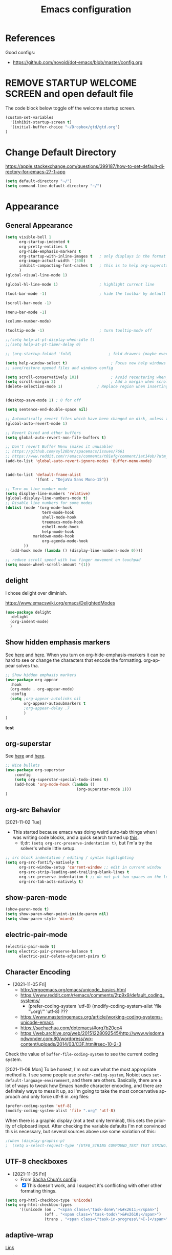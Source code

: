 #+TITLE: Emacs configuration
#+DESCRIPTION: An org-babel based emacs configuration
#+LANGUAGE: en
#+PROPERTY: results silent


* References
Good configs:
- https://github.com/novoid/dot-emacs/blob/master/config.org
* REMOVE STARTUP WELCOME SCREEN and open default file
The code block below toggle off the welcome startup screen.

#+BEGIN_SRC emacs-lisp
(custom-set-variables
  '(inhibit-startup-screen t)
  '(initial-buffer-choice "~/Dropbox/gtd/gtd.org")
)
#+END_SRC
* Change Default Directory
https://apple.stackexchange.com/questions/399187/how-to-set-default-directory-for-emacs-27-1-app
#+BEGIN_SRC emacs-lisp
(setq default-directory "~/")
(setq command-line-default-directory "~/")
#+END_SRC

* Appearance
** General Appearance
#+BEGIN_SRC emacs-lisp
(setq visible-bell 1
      org-startup-indented t
      org-pretty-entities t
      org-hide-emphasis-markers t
      org-startup-with-inline-images t   ; only displays in the format [[file:path-to-file]], nothing else.
      org-image-actual-width '(300)
      inhibit-compacting-font-caches t   ; this is to help org-superstar run quickly with large files
      )
(global-visual-line-mode 1)

(global-hl-line-mode 1)                  ; highlight current line

(tool-bar-mode -1)                       ; hide the toolbar by default (the one with the silly icons)

(scroll-bar-mode -1)

(menu-bar-mode -1)

(column-number-mode)

(tooltip-mode -1)                        ; turn tooltip-mode off

;;(setq help-at-pt-display-when-idle t)
;;(setq help-at-pt-timer-delay 0)

;; (org-startup-folded 'fold)                ; fold drawers (maybe everything?) on org-mode startup

(setq help-window-select t)                   ; Focus new help windows when opened)
;; save/restore opened files and windows config

(setq scroll-conservatively 101)              ; Avoid recentering when scrolling far
(setq scroll-margin 2)                        ; Add a margin when scrolling vertically
(delete-selection-mode 1)               ; Replace region when inserting text


(desktop-save-mode 1) ; 0 for off

(setq sentence-end-double-space nil)

;; Automatically revert files which have been changed on disk, unless the buffer contains unsaved changes
(global-auto-revert-mode 1)

;; Revert Dired and other buffers
(setq global-auto-revert-non-file-buffers t)

;; Don't revert Buffer Menu (makes it unusable)
;; https://github.com/syl20bnr/spacemacs/issues/7661
;; https://www.reddit.com/r/emacs/comments/t01efg/comment/iat14ob/?utm_source=share&utm_medium=web2x&context=3
(add-to-list 'global-auto-revert-ignore-modes 'Buffer-menu-mode)


(add-to-list 'default-frame-alist
             '(font . "DejaVu Sans Mono-15"))

;; Turn on line number mode
(setq display-line-numbers 'relative)
(global-display-line-numbers-mode t)
;; Disable line numbers for some modes
(dolist (mode '(org-mode-hook
                term-mode-hook
                shell-mode-hook
                treemacs-mode-hook
                eshell-mode-hook
                help-mode-hook
		    markdown-mode-hook
                org-agenda-mode-hook
		))
  (add-hook mode (lambda () (display-line-numbers-mode 0))))

;; reduce scroll speed with two finger movement on touchpad
(setq mouse-wheel-scroll-amount '(1))
#+END_SRC


** delight
I chose delight over diminish.

https://www.emacswiki.org/emacs/DelightedModes

#+begin_src emacs-lisp
(use-package delight
  :delight
  (org-indent-mode)
  )
#+end_src
** Show hidden emphasis markers
See [[https://lucidmanager.org/productivity/ricing-org-mode/][here]] and [[https://github.com/awth13/org-appear][here]].
When you turn on org-hide-emphasis-markers it can be hard to see or change the characters that encode the formatting. org-appear solves tha.
#+BEGIN_SRC emacs-lisp
  ;; Show hidden emphasis markers
  (use-package org-appear
    :hook
    (org-mode . org-appear-mode)
    :config
    (setq ;org-appear-autolinks nil
          org-appear-autosubmarkers t
          ;org-appear-delay .7
          )
  )
#+END_SRC
*test*
** org-superstar
See [[https://lucidmanager.org/productivity/ricing-org-mode/][here]] and [[https://github.com/integral-dw/org-superstar-mode][here]].
#+BEGIN_SRC emacs-lisp
  ;; Nice bullets
  (use-package org-superstar
      :config
      (setq org-superstar-special-todo-items t)
      (add-hook 'org-mode-hook (lambda ()
                                 (org-superstar-mode 1)))
  )
#+END_SRC
** org-src Behavior
[2021-11-02 Tue]
- This started because emacs was doing weird auto-tab things when I was writing code blocks, and a quick search turned up [[https://github.com/syl20bnr/spacemacs/issues/13255#issuecomment-592998372][this]].
  - tl;dr: =(setq org-src-preserve-indentation t)=, but I'm'a try the solver's whole little setup.
#+begin_src emacs-lisp
  ;; src block indentation / editing / syntax highlighting
  (setq org-src-fontify-natively t
        org-src-window-setup 'current-window ;; edit in current window
        org-src-strip-leading-and-trailing-blank-lines t
        org-src-preserve-indentation t ;; do not put two spaces on the left
        org-src-tab-acts-natively t)
#+end_src
** show-paren-mode
#+begin_src emacs-lisp
(show-paren-mode t)
(setq show-paren-when-point-inside-paren nil)
(setq show-paren-style 'mixed)
#+end_src
** electric-pair-mode
#+begin_src emacs-lisp
(electric-pair-mode t)
(setq electric-pair-preserve-balance t
      electric-pair-delete-adjacent-pairs t)
#+end_src
** Character Encoding
- [2021-11-05 Fri]
  - http://ergoemacs.org/emacs/unicode_basics.html
  - https://www.reddit.com/r/emacs/comments/2tp9x9/default_coding_systems/
    - (prefer-coding-system 'utf-8) (modify-coding-system-alist 'file "\.org\'" 'utf-8) ???
  - https://www.masteringemacs.org/article/working-coding-systems-unicode-emacs
  - https://sachachua.com/dotemacs/#org7b20ec4
  - https://web.archive.org/web/20151228092545/http://www.wisdomandwonder.com:80/wordpress/wp-content/uploads/2014/03/C3F.html#sec-10-2-3

Check the value of =buffer-file-coding-system= to see the current coding system.

[2021-11-08 Mon] To be honest, I'm not sure what the most appropriate method is. I see some people use =prefer-coding-system=, Nobiot uses =set-default-language-environment=, and there are others. Basically, there are a lot of ways to tweak how Emacs handle character encoding, and there are definitely ways to mess it up, so I'm going to take the most concervative approach and only force utf-8 in .org files:
#+begin_src emacs-lisp
(prefer-coding-system 'utf-8)
(modify-coding-system-alist 'file ".org" 'utf-8)
#+end_src


When there is a graphic display (not a text only terminal), this sets the priority of clipboard input. After checking the variable defaults I'm not convinced this is necessary, but several sources above use some variation of this:
#+begin_src emacs-lisp
;(when (display-graphic-p)
;  (setq x-select-request-type '(UTF8_STRING COMPOUND_TEXT TEXT STRING)))
#+end_src
** UTF-8 checkboxes
- [2021-11-05 Fri]
  - From [[https://sachachua.com/dotemacs/#orgabdc8bc][Sacha Chua's config]].
  - [X] This doesn't work, and I suspect it's conflicting with other other formating things.

#+begin_src emacs-lisp
(setq org-html-checkbox-type 'unicode)
(setq org-html-checkbox-types
      '((unicode (on . "<span class=\"task-done\">&#x2611;</span>")
                 (off . "<span class=\"task-todo\">&#x2610;</span>")
                 (trans . "<span class=\"task-in-progress\">[-]</span>"))))
#+end_src
** adaptive-wrap
[[https://elpa.gnu.org/packages/adaptive-wrap.html][Link]]
#+begin_quote
"This package provides the `adaptive-wrap-prefix-mode' minor mode which sets
the wrap-prefix property on the fly so that single-long-line paragraphs get
word-wrapped in a way similar to what you'd get with M-q using
adaptive-fill-mode, but without actually changing the buffer's text."
#+end_quote

[[https://github.com/emacs-straight/adaptive-wrap/blob/master/adaptive-wrap.el][Source Code]]

It solves my issue of wanting the first line of my paragraphs indented well enough.

See [[https://emacs.stackexchange.com/a/14590][here]] and [[https://stackoverflow.com/a/13561223][here]] for examples of calling it in config, but no examples with use-package yet.

** Windows split behavior
[[https://emacs.stackexchange.com/a/33756][Source]], thought most of the more complicated bits aren't going to be invoked much. In fact, you can get rid of them and just the changed split thresholds will get the performance that I want (split to the left or right, instead of always creating these lower splits).
#+BEGIN_SRC emacs-lisp
(setq split-height-threshold 80
      split-width-threshold 80)

(defun my-split-window-sensibly (&optional window)
    "replacement `split-window-sensibly' function which prefers vertical splits"
    (interactive)
    (let ((window (or window (selected-window))))
        (or (and (window-splittable-p window t)
                 (with-selected-window window
                     (split-window-right)))
            (and (window-splittable-p window)
                 (with-selected-window window
                     (split-window-below))))))

(setq split-window-preferred-function 'my-split-window-sensibly)
#+END_SRC


** Themes:
*** gruvbox-theme
Use the [[https://github.com/Greduan/emacs-theme-gruvbox][gruvbox theme]].

This has been superceded by [[*doom-themes][doom-themes]].
#+begin_src emacs-lisp
(use-package gruvbox-theme
  :config
  (load-theme 'gruvbox-dark-medium t)
  )
#+end_src
** which-key
From [[https://www.youtube.com/watch?v=mBPQI71XaXU][here]].
And mostly [[https://dev.to/deciduously/how-i-emacs-and-so-can-you-packages-m9p][here]].
Documentation [[https://github.com/justbur/emacs-which-key#initial-setup][here]]
#+begin_src emacs-lisp
(use-package which-key
  :init
  (which-key-mode)
  :config
  (which-key-setup-side-window-bottom)
  (setq which-key-sort-order 'which-key-key-order)
  ;; Allow C-h to trigger which-key before it is done automatically
  (setq which-key-show-early-on-C-h t)
  ;; make sure which-key doesn't show normally but refreshes quickly after it is
  ;; triggered.
  (setq which-key-idle-delay 10)
  (setq which-key-idle-secondary-delay 0.05)
  :bind (("C-h m" . which-key-show-top-level))
  :delight which-key-mode)

#+end_src
** minimap
For some reasons, this does not work in an org document.
Which is very sad, but I'm keeping it here anyway.
#+begin_src emacs-lisp
(use-package minimap)
#+end_src
** eglot
eglot is a language service provider. It gives information on things like syntax.
#+begin_src emacs-lisp

#+end_src
* Remapping
#+begin_src emacs-lisp
(global-set-key (kbd "C-v") 'yank)
(global-set-key (kbd "M-v") 'kill-ring-save)
(global-set-key (kbd "C-z") 'undo-tree-undo)
;; (global-set-key (kbd "C-S-v") 'scroll-up-command)
(global-set-key (kbd "C-;") 'eval-expression)
(global-set-key (kbd "C-h n") nil)
(global-set-key (kbd "C-h C-n") nil)
;(global-set-key (kbd "C-x 4-s") 'window-swap-states) ; not working

#+end_src
* Completion Tools
See [[https://www.youtube.com/watch?v=Vx0bSKF4y78&t=6s][this video]].
And [[https://lucidmanager.org/productivity/emacs-completion-system/][this page]].
** helm-org-rifle
#+BEGIN_SRC emacs-lisp
(use-package helm-org-rifle)
#+END_SRC

** helm
#+BEGIN_SRC emacs-lisp
(use-package helm
  :delight helm-mode
  :config
  (require 'helm-config)

  :init
  (helm-mode 1)
  :bind
  (("M-x"     . helm-M-x) ;; Evaluate functions
   ("C-x C-f" . helm-find-files) ;; Open or create files
   ("C-x b"   . helm-mini) ;; Select buffers
   ("C-x C-r" . helm-recentf) ;; Select recently saved files
   ("C-c i"   . helm-imenu) ;; Select document heading
   ("M-y"     . helm-show-kill-ring) ;; Show the kill ring
   )
  )
#+END_SRC

** corfu
Pulled directly from [[https://github.com/Gavinok/emacs.d/blob/main/init.el][here]].
Explained [[https://www.youtube.com/watch?v=Vx0bSKF4y78&t=568s][here]].

This really only works with code, and I don't really edit code in emacs yet, so I've commented it out for now until I return to it.

#+begin_src emacs-lisp
;(use-package corfu
;  ;; Optional customizations
;  :custom
;  (corfu-cycle t)                 ; Allows cycling through candidates
;  (corfu-auto t)                  ; Enable auto completion
;  (corfu-auto-prefix 2)
;  (corfu-auto-delay 0.0)
;  (corfu-echo-documentation 0.25) ; Enable documentation for completions
;  (corfu-preview-current 'insert) ; Do not preview current candidate
;  (corfu-preselect-first nil)
;  (corfu-on-exact-match nil)      ; Don't auto expand tempel snippets
;
;  ;; Optionally use TAB for cycling, default is 'corfu-complete'.
;  :bind (:map corfu-map
;              ("M-SPC" . corfu-insert-separator)
;              ("TAB"     . corfu-next)
;              ([tab]     . corfu-next)
;              ("S-TAB"   . corfu-previous)
;              ([backtab] . corfu-previous)
;              ("S-<return>" . corfu-insert)
;              ("RET"     . nil) ;; leave my enter alone!
;              )
;
;  :init
;  (global-corfu-mode)
;  (corfu-history-mode)
;  :config
;  (setq tab-always-indent 'complete)
;  (add-hook 'eshell-mode-hook
;            (lambda () (setq-local corfu-quit-at-boundary t
;                              corfu-quit-no-match t
;                              corfu-auto nil)
;              (corfu-mode))))

#+end_src

* Spelling
** aspell
https://www.reddit.com/r/emacs/comments/nill3z/what_is_the_correct_way_to_spellchecking_on/
https://www.reddit.com/r/emacs/comments/nj43hr/what_is_the_correct_way_to_spellchecking_on/

https://emacs.stackexchange.com/questions/41892/aspell-with-emacs-26-1-on-ms-windows

https://github.com/d12frosted/flyspell-correct#flyspell-correct-helm-interface

#+begin_src emacs-lisp
(cond
 ((string-equal system-type "windows-nt")
  (progn
    (setq ispell-program-name "aspell")
    (setq ispell-extra-args '("--sug-mode=ultra" "--lang=en_US" "--run-together" "--run-together-limit=16")))))


;; (setq ispell-program-name "aspell")

(use-package flyspell-correct
  :ensure t
  :after flyspell
  :bind (:map flyspell-mode-map
	      ("C-$" . flyspell-correct-wrapper)
	      ("M-$" . flyspell-correct-at-point)
	      )
  )

(use-package flyspell-correct-helm
  :ensure t
  :after flyspell-correct) 

#+end_src

* multiple-cursors

[[https://www.reddit.com/r/emacs/comments/iu0euj/comment/g5i3lcr/?utm_source=share&utm_medium=web2x&context=3][Source]].

#+begin_src emacs-lisp
(use-package multiple-cursors
  :ensure   t
  :bind (("H-SPC" . set-rectangular-region-anchor)
         ("C-M-SPC" . set-rectangular-region-anchor)
         ("C->" . mc/mark-next-like-this)
         ("C-<" . mc/mark-previous-like-this)
         ("C-c C->" . mc/mark-all-like-this)
         ("C-c C-SPC" . mc/edit-lines)
         ))
#+end_src

* org derivatives
** Design
- [[https://www.reddit.com/r/orgmode/comments/i16xti/question_any_problems_assigning_orgroamdirectory/][This]] has some good notes about how org-mode and org-roam directories should relate.
  - You don't want org-agenda looking at your org-roam dir. It's not optimized to parse lots of small files.
  - I believe that your cannot run roam backlinks to files outside of roam's designated dir.
  - Many people have a dir for each, side by side, so roam backlinks will not work with org-roam files.
  - However, in theory you can assign both to the same dir, then tweak all your org-roam-capture-templates to create files in a org-roam subdir. In theory, this gets you the best of both worlds (assuming you tell org-agenda not to search the roam subdir).
  - People often create a subdir within their org-roam dir to contain their dailies.

- [[https://www.orgroam.com/manual.html#How-do-I-have-more-than-one-Org_002droam-directory_003f][This]] explains how to set the value of org-roam-directory to be different in different directories.

*** File Structure:
#+begin_example

org
|    roam-note1.org
|    roam-note2.org
|
|
|----gtd
|    |    gtd.org
|    |    |    * Projects
|    |    |    * Work
|    |    |    * All the little things
|    |    inbox.org for captures
|    |    
|    |----gtd-archive (backup, auto-save, and archive for gtd material)
|----templates
|----notes-archive (backup, auto-save, and archive for roam notes)
|----dailies  
|    |    date.org
|    |    date.org
|----images

#+end_example

[2023-02-05 Sun] But I'm thinking of changing to something more like:

#+begin_example

org
|    roam-note1.org
|    roam-note2.org
|
|
|----gtd
|    |----gtd1.org for personal projects
|    |----gtdcf.org for work
|    |----gtd2.org for all the little things
|    |----inbox.org for captures
|    |----gtd-archive (backup, auto-save, and archive for gtd material)
|----templates
|----notes-archive (backup, auto-save, and archive for roam notes)
|----dailies  
|    |    date.org
|    |    date.org
|----images

#+end_example
*** Work Flow:
- Text enters the system through either captures (witch get appended to a heading in inbox.org) or through a daily note, which serves as more of a daily workspace for ideas that need forming, especially for thoughts that I am discovering and so don't have any sort of title. Text from a daily note might get moved into a capture once it has a little more clarity.
  - Daily notes serve as both workspaces for ideas that need forming and as a narrative or documentation of my day as I write to myself to find out what I am thinking.
    - Text that reaches some form should get refiled, either into the inbox or gtd or some permanent note. In the case of the latter, include a link.
- Tasks and projects (groups of tasks) go to gtd.org
- 

Gah, I'm thinking in too much detail already.
Think about how you think, and how my brain likes to flow through these things over time.

I start with one of 7 things:
1. An addition to an existing work.
2. A task; something I need to do, or a bunch of somethings (a project)
3. An idea, or an inspiration. It may take a while to figure out where it should go, or even what to call it.
4. A question; a line of inquiry. This too might change and narrow or split in its pursuit.
5. Notes on a meeting, the events of the day, and/or an important piece of information that I need to retain and access in the future.
6. An 'original' or synthesized thought; a conclusion, rooted in sources but standing on its own.
7. Notes on a 'text', or extracts, with bibliographic reference to that text.

It begins as either a dashed off thing, to be removed from my thoughts as soon as possible in order to not interrupt a focus, or as a shaped an growing thing that slowly takes form as I work it in my daily note.

Once it is sufficiently fleshed out and contextualized to stand on its own (that I may find it again, having fully forgotten it, I should not wonder the when, what, or why of it and be vexxed) it should be moved to the appropriate place.
What I don't know (and do not /yet/ need to know) is the nature of these places. Should they be files? Headings? Directories? Tags?
For instance, should most all of my tasks, my agenda, reside in my gtd.org as it has? Or should projects get their own roam nodes? That could be sensible if I wish to combine my line of inquiry and synthesis on the subject with its labors. But do I? I suspect not.
Regardless, I don't need to certify that yet. I am still creating a higher level map of my flows.

So, once a thing is formed, it could be of two types:
1. A scrap, that stands alone, but essentially lifeless. A passing task, or a snippet of an idea that does not immediately catch my interest, or what have you. Fuel, or bricks, depending on your metaphor.
2. A question, or a vision to be manifested, or a creative urge. A line of inquiry, or a project. The spark or the ember that brings the rest together.

Then the question is whether this thing will live within my field of vision or get tucked away somewhere, to be reviewed in due time.
In the first case, excellent. Such a thing will be =active= in some way.
In the latter, I must have some way of recycling it, of allowing it to sift to the top periodically and be reviewed. However I mark or segregate them, the important bit is the periodicity of it. Should I consider it again in a week? a month? Next quarter or next year?
These are the =reviews=: weekly, monthly, quarterly, yearly.

How do notes and tasks relate and play together?
A whole beast will be both a project and a line of inquiry. They will be largely parallel, with links to specific todo items sprinkled in the body of inquiry.

A line of inquiry (LOI) is the burbling ball of thoughts and questions and links and bits of resources. It is both the working space for the act of inquiry and also the index with links to notes on text, fully formed ideas or principles, etc. As my inquiry generates reference material and complete thoughts, they will get spun off and linked to.
- Roam links (I think) can exist at a specific point in the text, but point to a whole text.
- As such, an LOI will have many links out but almost not links in.
- If you find you want to link to a specific bit of the LOI, that's probably a sign that that chunk should be spun out into its own node.



** org-mode

#+BEGIN_SRC emacs-lisp
(use-package org
  :ensure nil
  :bind (("C-c l" . org-store-link)
         ("C-S-v" . scroll-other-window)
         ("M-V" . scroll-other-window-down)
	     ("C-c ." . org-time-stamp)
	     ("C-S-l" . org-toggle-link-display)
        )
)
#+END_SRC
*** org-todo-keywords
My keyword system begins with TODO, then can progress in either:
- =REVIEW=: the task needs clarification, to be broken up, or possibly to be cancelled
- =NEXT=: the task is on deck
- =OPEN=: tasks which repeat regularly -- I use these to accumulate time
- =EVENT=: scheduled events
- =STARTED=: the task has been begun but is not finished
- =WAITING=: the task is waiting for something (requires a note)
- =HOLD=: the task is not active but is not waiting for a specific trigger (requires a note)
- =CANCELED= / =DONE=

(There is also a separate keyword sequence for projects)



#+BEGIN_SRC emacs-lisp
(setq org-todo-keywords
 '((sequence
    "TODO(t)"
    "NEXT(n)"
    "STARTED(s!)"
    "WAITING(w@/!)"
    "REVIEW(r)"
    "HOLD(h@/!)"
    "|"
    "CANCELED(x!)"
    "DONE(d!)")
   (sequence
    "OPEN(o)"
    "EVENT(e)"
    "|"
    "COMPLETE(c)")
   (sequence
    "PROJECT - OPEN(p!)"
    "PROJECT - ON-HOLD(@/!)"
    "|"
    "FINISHED(f!)")))
(setq org-todo-keyword-faces
  '(("TODO". "purple")
    ("NEXT" . "magenta")
    ("STARTED" . "pink")
    ("WAITING" . "blue")
    ("REVIEW" . "orange")
    ("HOLD" . "cyan")
    ("CANCELED" . "green")
    ("DONE" . "green")
    ("OPEN" . (:foreground "white" :background "purple"))
    ("EVENT" . (:foreground "white" :background "blue"))
    ("COMPLETE" . (:foreground "white" :background "dark green"))
    ("PROJECT - OPEN" . (:foreground "red" :weight bold))
    ("PROJECT - ON-HOLD" . (:foreground "cyan" :weight bold))
    ("FINISHED" . (:foreground "green" :weight bold))))
#+END_SRC
*** org-log-into-drawers
See [[https://stackoverflow.com/questions/63797643/hide-org-todo-state-changes-in-drawer-or-properties][here]].

Setting this variable to true moves the logs generated by state changes into a drawer and out of site.
#+begin_src emacs-lisp
(setq org-log-into-drawer t)
#+end_src
*** org-todo-state-tags-triggers
http://doc.norang.ca/org-mode.html#ToDoStateTriggers
http://doc.endlessparentheses.com/Var/org-todo-state-tags-triggers.html

Different keywords will add or remove corresponding tags.
- Moving a task to =TODO=:
  - Removes =review=, =next=, =started=, and =waiting= tags
- Moving a task to =REVIEW=:
  - Adds the =review= tag
  - Removes =next= and =waiting= tags
  - May retain the =started= tag
- Moving a task to =NEXT=:
  - Adds the =next= tag
  - Removes =review=, and =waiting= tags
  - May retain the =started= tag
- Moving a task to =STARTED=:
  - Adds the =started= tag
  - Removes the =review=, =next=, and =waiting= tags
  - NB: a task, once started, should retain its =started= tag until it is moved to a done state
  - NB: a started task can wait, but a waiting task, once started, is no longer waiting
- Moving a task to =WAITING=:
  - Adds the =waiting= tag
  - Removes the =next= tag
  - May retain the =review= or =started= tags
- Moving a task to =OPEN= or =EVENT= or =CLOSED=:
  - Removes all other tags
  - Moving to =OPEN= adds the =open= tag
  - Moving to =EVENT= adds the =event= tag
- Moving a task to =CANCELED= adds the =canceled= tag
- Moving a task to =DONE= removes the =canceled= tag
- Moving a task to a todo state removes the =canceled= tag
- Moving a task to a done state (=CANCELED= or =DONE=) removes all todo tags

Also, assigning any project states assigns the =project= tag, which retains even if it is moved to =FINISHED= or =CANCELED=, and assigning any other keyword (or no keyword) removes the =project= tag.

Finally, the =next=, =started=, and =project= tags are excluded from inheritance. Consequently, the =review=, =waiting=, =hold=, and =canceled= tags are inherited.
#+begin_src emacs-lisp
(setq org-todo-state-tags-triggers
;; Triggers for state changes
      (quote (
              ;; Move to TODO removes the review, next, started, waiting, hold, open, event, and project tags
              ("TODO" ("REVIEW") ("NEXT") ("STARTED") ("WAITING") ("HOLD") ("OPEN") ("EVENT") ("PROJECT"))

              ;; Move to REVIEW adds review tag
              ;; Move to REVIEW removes next, waiting, hold, open, event, and project tags
              ("REVIEW" ("REVIEW" . t) ("NEXT") ("WAITING") ("HOLD") ("OPEN") ("EVENT") ("PROJECT"))

              ;; Move to NEXT adds next tag
              ;; Move to NEXT removes review, waiting, hold, open, event, and project tags
              ("NEXT" ("NEXT" . t) ("REVIEW") ("WAITING") ("HOLD") ("OPEN") ("EVENT") ("PROJECT"))

              ;; Move to STARTED adds the started tag
              ;; Move to STARTED removes review, next, waiting, hold, open, event, and project tags
              ("STARTED" ("STARTED" . t) ("REVIEW") ("NEXT") ("WAITING") ("HOLD") ("OPEN") ("EVENT") ("PROJECT"))

              ;; Move to WAITING adds the waiting tag
              ;; Move to WAITING removes the next, hold, open, event, and project tags
              ("WAITING" ("WAITING" . t) ("NEXT") ("HOLD") ("OPEN") ("EVENT") ("PROJECT"))

	            ;; Move to HOLD adds the hold tag
	            ;; Move to HOLD removes next, waiting, open, event, and project tags
              ("HOLD" ("HOLD" . t) ("NEXT") ("WAITING") ("OPEN") ("EVENT") ("PROJECT"))

              ;; Move to OPEN adds the open tag
	            ;; Move to OPEN removes the review, next, waiting, hold, event, and project tags
              ("OPEN" ("OPEN" . t) ("REVIEW") ("NEXT") ("WAITING") ("HOLD") ("EVENT") ("PROJECT"))

              ;; Move to EVENT add the event tag
	            ;; Move to EVENT removes the review, next, waiting, hold, open, and project tags
	            ("EVENT" ("EVENT" . t) ("REVIEW") ("NEXT") ("WAITING") ("HOLD") ("OPEN") ("PROJECT"))
	      
              ;; Move to canceled adds the canceled tag
	            ;; Move to canceled removes the project tag
              ("CANCELED" ("CANCELED" . t) ("PROJECT"))

	            ;; Move to done removes the canceled and project tags
	            ("DONE" ("CANCELED") ("PROJECT"))
              
              ;; Move to any todo state removes the canceled tag
              (todo ("CANCELED"))
              ;; Move to any done state removes review, next, started, waiting, open, and event tags
              (done ("REVIEW") ("NEXT") ("STARTED") ("WAITING") ("OPEN") ("EVENT"))

              ;; Assigning "PROJECT - OPEN" or "FINISHED" states adds the project tag and removes review, next, started, waiting, hold, open, and event tags
              ;; Assigning the "PROJECT - ON-HOLD" state adds the project and hold tags and removes review, next, started, waiting, hold, open, and event tags
              ("PROJECT - OPEN" ("PROJECT" . t) ("REVIEW") ("NEXT") ("STARTED") ("WAITING") ("HOLD") ("OPEN") ("EVENT"))
              ("PROJECT - ON-HOLD" ("PROJECT" . t) ("HOLD" . t) ("REVIEW") ("NEXT") ("STARTED") ("WAITING"))
              ("FINISHED" ("PROJECT" . t) ("REVIEW") ("NEXT") ("STARTED") ("WAITING") ("HOLD") ("OPEN") ("EVENT"))

              ;; Assigning no keyword removes all tags
              ("" ("REVIEW") ("NEXT") ("STARTED") ("WAITING") ("HOLD") ("OPEN") ("EVENT") ("PROJECT") ("CANCELED"))
             )))

(setq org-tags-exclude-from-inheritance '("NEXT" "STARTED" "PROJECT" "OPEN" "EVENT"))
#+end_src
*** org-capture

https://orgmode.org/guide/Capture.html
#+BEGIN_SRC emacs-lisp

(global-set-key "\C-cc" 'org-capture)

(setq org-capture-templates
      '(("t" "Todo [gtd]" entry (file "~/Dropbox/org/gtd/gtd.org") "* TODO %i%?")
	      ("i" "Todo [inbox]" entry (file+headline "~/Dropbox/org/gtd/inbox.org" "Tasks") "* TODO %i%?")
	      ("c" "Capture [inbox]" entry (file+headline "~/Dropbox/org/gtd/inbox.org" "Capture") "* %i%?")
        ("T" "Tickler" entry (file+headline "~/Dropbox/org/gtd/tickler.org" "Tickler") "* %i%? \n %U")))

#+END_SRC

**** org-capture-templates
https://orgmode.org/manual/Template-elements.html
*** org-agenda
**** How to use agenda and general file system thoughts
So I'm thinking about how I'm going to use org-agenda, and more broadly how I'm going to organize around GTD.
Now that I've actually looked at the agenda view and poked around a little bit, I note a few things:
- Timestamps are important. If it isn't dealined or scheduled or what have you, it's not going to show up in the calendar portion of the agenda view.
- The follow-on to that is using priorities, keywords, and tags. These are what you use to sort out an otherwise undifferentiated list of tasks.
  - Can I sort by [[https://orgmode.org/manual/Effort-Estimates.html][effort]] as well?
- The file containing the task is shown, which suggests that maybe I want to keep different kind of stuff in different files. Like, projects, birthdays, repeating tasks, miscellaneous tasks, routine/habits, etc.
  - Alternatively, maybe I can make the file not display??
    - Yes, see [[*Customize agenda-view][Customize agenda-view]] below
  - It actually shows the agenda items "category", which just defaults to the file name, but can be specified [[https://orgmode.org/manual/Categories.html][like so]]: =#+CATEGORY: Thesis=
- Important to note, that I am currently imagining that my GTD and my org-roam notes exist side-by-side but largely separately, or at least as two distinct systems.
  - A series of org files will hold all my tasks, schedules, projects, people,   etc.
  - Then all of my notes and developing thoughts and such will live in the zettelkasten.
    - *I am not anticipating having and TODO items in the roam files*
  - The main point of connection will be the index files in roam, which will connect to project trees in GTD (and of course, individual TODOs can link to other items or clusters in roam)
  - 

**** org-agenda commands
Org-agenda commands can be found [[https://orgmode.org/manual/Agenda-Commands.html][here]].

#+BEGIN_SRC emacs-lisp
(global-set-key "\C-ca" 'org-agenda)
#+END_SRC
**** org-agenda-files
!!! None of the bits in this code-block seem to be running by default. I have to manually run these lines to find the gtd items or to truncate lines. !!!
- [2022-03-09 Wed] I may have fixed this by switching it to a list. But maybe not. I haven't restarted emacs yet.
- [2022-03-13 Sun] Nope, still isn't running by default. Super weird.
  - The common source of this problem seems to be ='(org-agenda-files nil)= showing up in the =(customs-set-variable...)= block in the init.el file, which supersedes the line I have here, but that's not my problem. I used =helm-org-rifle= to search for =org-agenda-files= and all I got where the lines right here.
  - So far [[https://emacs.stackexchange.com/questions/59392/org-agenda-not-loading-org-agenda-files-funkiness][this]] is the closest thing to my problem I've found, and the only thing that could be a solution: "customize the org-agenda-files variable and save it for all future sessions".
  - SOLVED: I checked =emacs-config.el=, which should be a file of all emacs-lisp code in =emacs-config.org=, as compiled by babel (I think) during the loading of =init.el=. And what do you know? "=org-agenda-files=" wasn't in it at all. So I figure there's something wrong with the =#+BEGIN_SRC emacs-lisp...#+END_SRC= such that it wasn't getting recognized and its contents wasn't getting added to =emacs-config.el=. Buuuut it looks fine? Regardless I made a new block and copied over the lisp line, evaluated the file, and now it works.
    - I leave the defective code block here, with it's content commented out, for posterity/curiosity's sake.

#+begin_src emacs-lisp
(setq org-agenda-files (list
			"~/Dropbox/org/gtd/gtd.org"    "~/Dropbox/org/gtd/people.org" "~/Dropbox/org/gtd/cf-gtd.org"
			"~/Dropbox/org/gtd/career-gtd.org"
			"~/Dropbox/org/gtd/finance-gtd.org"
			"~/Dropbox/org/gtd/fun-gtd.org"
			"~/Dropbox/org/gtd/family-gtd.org"
			"~/Dropbox/org/gtd/health-gtd.org"
			"~/Dropbox/org/gtd/romance-gtd.org"
			"~/Dropbox/org/gtd/spirit-gtd.org"))
#+end_src

**** Word wrapping in agenda buffers


#+BEGIN_SRC emacs-lisp
(add-hook 'org-agenda-mode-hook
;; Disables word-wrap and enables truncate-line in agenda buffers
          (lambda ()
            (visual-line-mode -1)
            (toggle-truncate-lines 1)))


#+END_SRC emacs-lisp

**** Truncating fields in agenda view
Formatting fields in agenda-view:
- https://lists.gnu.org/archive/html/emacs-orgmode/2010-01/msg00744.html
- http://doc.endlessparentheses.com/Var/org-agenda-prefix-format.html

#+begin_src emacs-lisp
(defvar my-org-agenda-list-category t)
(defun my-org-agenda-toggle-list-category ()
  "Toggles whether category/file name appears or not at the left
  of entries in agenda listings. Useful to unclutter listings."
  (interactive)
  (if my-org-agenda-list-category
      (progn 
        (setq my-org-agenda-list-category nil)
        (setq org-agenda-prefix-format
              '((agenda  . "  %-12:c%?-12t% s")
                (timeline  . "  % s")
                (todo  . "  %-12:c")
                (tags  . "  %-12:c")
                (search . "  %-12:c")))
        )
    (setq my-org-agenda-list-category t)
    (setq org-agenda-prefix-format
          '((agenda  . "  %?-12t% s")
            (timeline  . "  % s")
            (todo  . "  ")
            (tags  . "  ")
            (search . "  ")))
    )
  (org-agenda-redo))

(add-hook 
 'org-mode-hook
 (lambda ()
   (define-key org-agenda-keymap   "L" 'my-org-agenda-toggle-list-category)
   (define-key org-agenda-mode-map "L" 'my-org-agenda-toggle-list-category)
   ))
#+end_src
**** Customize agenda-view
From [[https://github.com/alphapapa/org-super-agenda/blob/master/examples.org][here]] -- modified.
#+begin_src emacs-lisp
(setq ;spacemacs-theme-org-agenda-height nil
      org-agenda-time-grid '((daily today require-timed) (600 900 1200 1500 1800 2100)
 "......" "----------------------" nil)
      org-agenda-skip-scheduled-if-done t
      org-agenda-skip-deadline-if-done t
      org-agenda-include-deadlines t
      org-agenda-include-diary t
      org-agenda-block-separator 9472
      org-agenda-compact-blocks nil
      org-agenda-start-with-log-mode nil)
#+end_src
**** Set agenda to open in new frame
[[https://www.reddit.com/r/orgmode/comments/kwko93/comment/gj536oq/?utm_source=share&utm_medium=web2x&context=3][Source]].
#+BEGIN_SRC emacs-lisp

(setq org-agenda-window-setup 'current-window); agenda takes current window

(setq org-agenda-restore-windows-after-quit t); restore window configuration on exit
#+END_SRC
**** Configure org-agenda-follow-mode

#+BEGIN_SRC emacs-lisp
(setq org-agenda-start-with-follow-mode nil)
#+END_SRC

**** Using org-agenda with org-roam
Normally these don't mix well. Org-agenda checks every in a targeted directory for todo items, and since org-roam creates tons of little files this makes the process very slow, so the usual practice is to segregate all your agenda files in their of directory.
However, [[https://d12frosted.io/posts/2021-01-16-task-management-with-roam-vol5.html][someone has written some code to efficiently let agenda find todo items in roam nodes]].
**** org-super-agenda
https://github.com/alphapapa/org-super-agenda
https://github.com/alphapapa/org-super-agenda/blob/master/examples.org
https://emacs.christianbaeuerlein.com/my-org-config.html#org1dc75dd
https://config.daviwil.com/workflow


From [[https://github.com/alphapapa/org-super-agenda/blob/master/examples.org][here]] -- modified
#+begin_src emacs-lisp
(use-package org-super-agenda
    :after org
    :config
    (org-super-agenda-mode)
    (setq org-agenda-custom-commands
          '(("z" "Super view"
             ((agenda "" ((org-agenda-span 'day)
                          (org-super-agenda-groups
                           '((:name "Today"
                                    :time-grid t
                                    :date today
                                    :todo "TODAY"
                                    :scheduled today
                                    :order 1)))))
              (alltodo "" ((org-agenda-overriding-header "")
                           (org-super-agenda-groups
                            '(
                              (:name "On Hold"
                                      :tag "HOLD"
                                      :order 30)
			      (:name "Review"
				     :tag "REVIEW"
				     :order 8)
                              (:name "Overdue"
                                     :deadline past
                                     :order 1)
			      (:name "Behind Schedule"
				     :scheduled past
				     :order 2)
                              (:name "Today"
                                     :deadline today
				     :scheduled today
                                     :order 3)
			      ;; (:name "Approaching Deadline"
                              ;;        :deadline future
			      ;; 	     :order 4)
			      ;; (:name "Scheduled soon"
			      ;; 	     :scheduled future
			      ;; 	     :order 5)
			      (:name "Next"
                                     :todo "NEXT"
                                     :order 6)
			      (:name "Started"
				     :todo "STARTED"
			             :order 7)
                              ;; (:name "Important"
                              ;;        :tag "Important"
                              ;;        :priority "A"
                              ;;        :order 7)
                              (:name "Other Items"
                                     :todo "TODO"
                                     :priority nil
                                     :order 8)
                              (:name "Waiting"
                                     :tag "WAITING"
                                     :order 9)
                              (:name "Due Soon"
                                     :deadline future
                                     :order 10)
                              (:name "Someday"
                                     :priority "C"
                                     :order 20)
                              (:name "Projects"
                                     :todo "PROJECT - OPEN"
                                     :order 25)
			      ;(:discard (:tag "PROJECT"))
                              ))))))))
          )
#+end_src

#+RESULTS:
: t

*** org-mode Timestamping
[2021-11-02 Tue]
- This is all to set up a =#+modified= header that will automatically update every time the org file is saved
  - [[https://www.reddit.com/r/orgmode/comments/hierqz/any_one_figure_it_out_how_to_update_last_modified/][This]] led me [[https://github.com/skx/dotfiles/blob/master/.emacs.d/init.md#org-mode-timestamping][here]]. Also, [[https://org-roam.discourse.group/t/update-a-field-last-modified-at-save/321/2][this]] looks like a different way to accomplish the same.
  - Ha! Too clever by half. The function is run every time I save /this/ document too! Which, uh, messes with things. So let's try to exempt this file, yeah?
  - Well, I finally had to actually write some lisp. Just some conditional statements, but wow. I've never encountered so logically literal a thing in my life.

    #+begin_src emacs-lisp
(defun ewhd/update-org-modified-property ()
  "If a file contains a #+modified' property update it to contain
  the current date/time"
  (interactive)
  (save-excursion
    (widen)
    (goto-char (point-min))
    (when (re-search-forward "^#\\+modified:[[:blank:]]*" (point-max) t)
      (progn
        (kill-line)
        (insert (format-time-string "%Y-%m-%d-T%H%M"))))))

(defun ewhd-org-mode-before-save-hook ()
  (when (and (eq major-mode 'org-mode) (eq nil (equal "emacs-config.org" (buffer-name))))
    (ewhd/update-org-modified-property)))

(add-hook 'before-save-hook #'ewhd-org-mode-before-save-hook)
    #+end_src
*** org-columns-default-format

#+begin_src emacs-lisp
(setq org-columns-default-format-for-agenda "%25ITEM %4TODO %1PRIORITY %4Effort(Estim){:}  %4CLOCKSUM(Clock) %20ALLTAGS")
#+end_src
*** Global effort estimates
#+begin_src emacs-lisp
(customize-set-variable 'org-global-properties
                        '(("Effort_ALL" . "0:00 0:07 0:15 0:30 0:45 1:00 1:30 2:00 2:30 3:00")))
#+end_src
*** org-refile
See [[https://blog.aaronbieber.com/2017/03/19/organizing-notes-with-refile.html][here]].

#+begin_src emacs-lisp
;; Set list of legitimate refile targets
(setq org-refile-target-list (list "~/Dropbox/org/gtd/gtd.org" "~/Dropbox/org/gtd/inbox.org"))

;; org-refile will allow refiling to any refile target, up to 1 level of headings deep
(setq org-refile-targets '(( org-refile-target-list :maxlevel . 1)))

;; allow refiling to the top (file) level, rather than just to headings (which is the defaults)
(setq org-refile-use-outline-path 'file)

;; correct for helm weirdness resulting from setting org-refile-use-outline-path which only allows the top level file to be displayed and not its headings. This fixes that.
(setq org-outline-path-complete-in-steps nil)
#+end_src

** org-roam
*** org-roam init and basic settings
- [2020-02-27 Thu]
  - Installing this is a little tricky, because you have to add sqlite3 to 'exec-path'.
  - Let's try these instructions: https://justjensen.co/setting-up-sqlite-on-windows-10/
  - Also, for whatever weird reason, sqlite3.exe is included in the tools, not the standard download:
  - https://stackoverflow.com/questions/43050795/no-sqlite3-exe-in-sqlite3-download-folder-for-windows-64-bit

- [2021-11-02 Tue]
  - After upgrading to org-roam v2, I was getting this error: =M-x-execute-command: No EmacSQL SQLite binary available, aborting org-roam v2= even though I had sqlite and sqlite3 and all that installed from the last time I got this working
    - When I did this in February I almost sure used [[https://web.archive.org/web/20200629071835/https://org-roam.readthedocs.io/en/master/installation/][this]] resource, as when I look at the old =org-roam-db.el= file it has been modified per instructions. HOWEVER, the new version of that file for v2 is built differently, and from looking at it should be able to handle =emacsql-sqlite=, =emacsql-libsqlite3=, or =emacsql-sqlite3=, so, no idea why it doesn't work.
      - However, in reading the comments in the new =org-roam-db.el= it says sqlite3 "has the advantage that you likely don't need a compiler"
  - I installed Mingw-w64 builds as recommended [[https://github.com/skeeto/emacsql/issues/55#issuecomment-515704368][here]], and it seems to have successfully built the db?
  - However, roam doesn't appear to work:
    - None of the key-combinations for roam commands which are set in my config work, though the commands are runnable through M-x
    - Running the migration wizard creates a backup and then gives a timeout error
    - The migration wizard sometimes gives a "selecting deleted buffer" error
    - The =org-roam-db-sync= command would kind of alternate between succeeding and returning a "selecting deleted buffer" error as well.
  - Aaaand, now it's working. No idea why. I deleted and forced emacs to recreate the db and the deleted the .bak to allow it to retry the migration wizard, and one time I tried the wizard it just started chugging through all those files. Then I synced the db again and hey presto: =org-roam-node-find= works now.
    - Those key-combinations still aren't bound, though. Let's try reloading the init.el file -- nope, still no good. I wonder if it's something wrong with how org-roam v2 plays with use-package?
      - Ah, ="C-c n i"= was successfully bound. The difference is that it was a single binding under =:bind (:map org-mode-map ("C-c n i" . org-roam-node-insert))= while the rest were multiple bindings in a list as in =:bind (:map org-roam-mode-map (("C-c n l" . org-roam-buffer-toggle)...("C-c n f" #'org-roam-node-find)))=, so something is off with the parens or something.
      - Well, I messed around with the parens and then realized it was probably the obvious thing: =org-roam-mode-map= is either deprecated or called differently -- yup, I commented out the =:map= bits so that =:bind= bit just took a list of bindings and it works fine now.
        - I'm betting this has to do with how the nature of =org-roam-mode= has changed from v1 to v2.
  - However, I'm still not seeing backlinks...and when I run =org-roam-db-sync= I get that alternating =Selecting deleted buffer= error again.
    - I'm also still getting these timeout errors in other places. For instance, I was just running =load-file= to reload this config and like clockwork it would hold up and time out, and then when I ran the same thing again it would work. What's up with that???
    - Backlinks are working now! I think I just wasn't looking at them in the right place, lol. I'm going to bed.
  - *Next time you do this, [[https://github.com/nobiot/emacsql-sqlite.exe][try using this]] to get SQLite working*
    - [[https://org-roam.discourse.group/t/v2-do-we-want-org-roam-project-to-host-an-executable-file/1549][Furthermore]].

Things I want to change:
- [ ] Add templates for roam-capture
  - At the very least:
    - Resource (for a website, blog, podcast, whatever)
    - Person (for an author, creator, historical figure, person I know, etc.)
    - Thought/Idea: for my thoughts/synthesis
  - These will each have different categories, tags, etc.
- [ ] Change the way org-roam-find-file displays, so that Title is on the left and Tags are all on the right (maybe show Category too??)

#+BEGIN_SRC emacs-lisp
  (use-package org-roam
        :init
        (setq org-roam-v2-ack t)
        :hook
        (after-init . org-roam-mode)
        :custom
        (org-roam-directory "~/Dropbox/org/")
	    (org-id-method 'ts)  ;; changes org-roam default id method form uuid to a timestamp
	    (org-id-ts-format "%Y-%m-%d-T%H%M.%S.%2N")  ;; formats the timestamp method to create a unique but also human readable id
        ;(org-roam-completion everywhere t)
        :bind (;:map org-roam-mode-map
                ("C-c n l" . org-roam-buffer-toggle)
                ("C-c n f" . org-roam-node-find)
                ("C-c n g" . org-roam-graph)
                ("C-c n t" . org-roam-tag-add)
                ("C-c n T" . org-roam-tag-delete)
                ;:map org-mode-map
                ("C-c n i" . org-roam-node-insert))
         :config
         (org-roam-setup)

         )  
#+END_SRC

*** org-roam templates

*** org-roam-capture-templates
- Resources:
  - https://www.orgroam.com/manual.html#The-Templating-System
  - https://www.reddit.com/r/orgmode/comments/lmlsdr/simple_question_re_orgroam_how_to_access_capture/
  - [[https://www.orgroam.com/manual.html#The-Templating-System][This]] video explains it all pretty well.
    - Mentioned around 24 minutes in: you can make a template by editing a file, saving it in a particular place, then referencing it by placing  =(file "path/to/file")= in place of the ="%?"= or whatever string you write to define the template.
[2021-11-02 Tue]
- For v2, some things change a little bit
- I want to shorten the title string, probably by cutting down to just Y/m/d/H, and maybe even cutting off hour, I haven't decided
- I also want to customize the ID format, specifically making it shorter and more human readable. I think this will be done within the templates.
  - Can I just use a timestamp /as/ the ID? If it goes down to the second? I'm not going to be making multiple nodes in a second am I?
  - [[https://org-roam.discourse.group/t/v2-set-id-to-a-timestamp/1492/2][This whole thread]] has some good info.
  - [[https://org-roam.discourse.group/t/update-a-field-last-modified-at-save/321][This one too]], which has details about adding a =LAST_MODIFIED= element to the header which auto-updates whenever the fil
  - Apparently as of org 9.5, =org-id-ts-format= should make timestamp ID much easier ([[https://org-roam.discourse.group/t/v2-set-id-to-a-timestamp/1492/3][here]])
  - I got a lot of the cool header and ID formatting from [[https://org-roam.discourse.group/t/how-to-auto-generate-org-id-following-org-roam-find-file-immediate/1412/7][here]].
hello
#+begin_src emacs-lisp
(setq org-roam-capture-templates
         '(
;	   ("d" "default" plain "%?"
;            :target (file+head "%<%Y%m%d%H%M%S>-${slug}.org" "#+title: ${title}\n")
;	    :unnarrowed t)
           ("t" "test" plain "%?"
	    :target (file+head "%<%Y%m%d%H>-${slug}.org"
			       "#+title: ${title}\n#+created: %<%Y%m%d%H%M%S>")
            :unnarrowed t)
	   ("b" "better" plain "%?"
	    :target (file+head "%<%Y%m%dT%H%M>-${slug}.org" "#+title:    ${title}\n%[~/Dropbox/org/templates/org-roam-header-template.org]\n%[~/Dropbox/org/templates/org-roam-dailies-template.org]")
            :unnarrowed t)
	   ("z" "zeta" plain "\n%?"
	    :target (file+head "%<%Y%m%dT%H%M>-${slug}.org"
			       "#+title:    ${title}
#+created:  %<%Y-%m-%d-T%H%M>
#+modified: <>
#+filetags: \n\n")
            :unnarrowed t)))

#+end_src

*** org-roam-dailies-capture-templates
- [2021-11-03 Wed]
  - Just pulled default settings from [[https://www.orgroam.com/manual.html#Configuration][the manual]], then modified the template to match my defaults as set in [[*org-roam-capture-templates][org-roam-capture-templates]].
    - This was finicky, and after a bunch of false starts I figured out how to just load templates from files. [[https://github.com/org-roam/org-roam/issues/1845][This thread]] helped me, but especially th
      - Other resources that I tried but couldn't get to work were [[https://www.reddit.com/r/orgmode/comments/c26qja/capture_template_based_in_a_file/][here]].
      - Furthermore, and this has been bothering me for a while, is I see a lot of current posts where roam users are calling things like =(function org-roam--capture-get-point)= (from [[https://gist.github.com/nobiot/6f7845800a2ecd8c12163b5e270779af#file-init-el-L294][nobiot's init.el]]) or =#'org-roam-capture--get-point= (from [[https://org-roam.discourse.group/t/daily-task-management-with-org-agenda-and-org-roam-dailies/989][here]]) in their capture templates, and I can't figure out for the life of me what they do, or why they have slightly differently positioned " =-= " in them. But that's a mystery for another day.


#+begin_src emacs-lisp
(setq org-roam-dailies-directory "daily/")

(setq org-roam-dailies-capture-templates
      '(("d" "default" plain "%?"
         :if-new (file+head "%<%Y-%m-%d>.org" "#+title:    %<%Y-%m-%d>\n%[~/Dropbox/org/templates/org-roam-header-template.org]\n%[~/Dropbox/org/templates/org-roam-dailies-template.org]"))))
#+end_src
             "%[~/Dropbox/org/templates/org-roam-dailies-template.org]"
*** org-roam-node-display-template
- [2021-11-02 Tue]
  - From [[https://org-roam.discourse.group/t/org-roam-major-redesign/1198/220][here]]:
    - "[Subdirectories] can no longer be used as tags in V2, but they can be made appear in completion in org-roam-node-find etc. by setting this variable:" =org-roam-node-display-template=
    - Nobiot also has [[https://gist.github.com/nobiot/07dd6de47272e09bb4bf80bd165ec44c][a hack to display only the first subfolder]], rather than the whole path.
    - Configured the variable. It basically appears to work, which is good enough for now.
- [2021-11-03 Wed]
  - Tried to get Nobiot's hack for displaying only the subfolder to work, and after a deep rabit hole I still haven't figure it out. It keeps throwing an error because it thinks the =lambda= function is receiving 3 arguments, but I can't for the life of me figure out why.
    - N.B.: use =xah-check-parens-balance= instead of anything else because the one "greater than symbol" in there fools the built-in features.
    - I'm giving up on this for now. This is a maybe/someday thing.
    - Ok, I lied. I didn't give up, and I fuckin' got it. Turns out that the version of =org-roam-node--format-entry= in /my/ =org-roam-node.el= looks quite different from the one Nobiot worked off of, and /in particular mine takes up to 3 arguments compared to his 2/, which is why mine was throwing an error (though, in theory, if I had tried it without the optional =length= argument it probably would have worked...). So, once I figured all that out I copied over my local default, renamed it with a =my/= prefix, parsed through to find the line that Nobiot had changed, copied his modification over, crossed my fingers, and evaluated...and it worked! Fuck yeah!
  - I am getting a funny wrap-around issue when I use =org-roam-node-find= with a split frame (two vertical buffers) that resembled both [[https://github.com/org-roam/org-roam/issues/1640][this]] and [[https://github.com/org-roam/org-roam/issues/1578][this]]. But that's for another day.

#+begin_src emacs-lisp
(setq org-roam-node-display-template
  "${title:20}  ${file:9} ${tags:*}")

(advice-add #'org-roam-node--format-entry :override #'my/org-roam-node--format-entry)

(defun my/org-roam-get-subdirectory (filename)
  "Return the first subdirectory of FILENAME."
  (car (f-split filename)))

(defun my/org-roam-node--format-entry (template node &optional width)
  "Formats NODE for display in the results list.
WIDTH is the width of the results list.
TEMPLATE is the processed template used to format the entry."
  (pcase-let ((`(,tmpl . ,tmpl-width) template))
    (org-roam-format-template
     tmpl
     (lambda (field _default-val)
       (pcase-let* ((`(,field-name ,field-width) (split-string field ":"))
                    (getter (intern (concat "org-roam-node-" field-name)))
                    (field-value (funcall getter node)))
         (when (and (equal field-name "file")
                    field-value)
           (setq field-value (format "%s"
				     (my/org-roam-get-subdirectory
				      (file-relative-name field-value org-roam-directory)))))  ;; this bit was copied from nobiot's version
         (when (and (equal field-name "olp")
                    field-value)
           (setq field-value (string-join field-value " > ")))
         (when (and field-value (not (listp field-value)))
           (setq field-value (list field-value)))
         (setq field-value (mapconcat
                            (lambda (v)
                              (concat (or (cdr (assoc field-name org-roam-node-template-prefixes))
                                          "")
                                      v))
                            field-value " "))
         (setq field-width (cond
                            ((not field-width)
                             field-width)
                            ((string-equal field-width "*")
                             (if width
                                 (- width tmpl-width)
                               tmpl-width))
                            ((>= (string-to-number field-width) 0)
                             (string-to-number field-width))))
         (when field-width
           (let* ((truncated (truncate-string-to-width field-value field-width 0 ?\s))
                  (tlen (length truncated))
                  (len (length field-value)))
             (if (< tlen len)
                 ;; Make the truncated part of the string invisible. If strings
                 ;; are pre-propertized with display or invisible properties, the
                 ;; formatting may get messed up. Ideally, truncated strings are
                 ;; not preformatted with these properties. Face properties are
                 ;; allowed without restriction.
                 (put-text-property tlen len 'invisible t field-value)
               ;; If the string wasn't truncated, but padded, use this string instead.
               (setq field-value truncated))))
         field-value)))))

#+end_src
*** MD-roam
https://github.com/nobiot/md-roam

** org-roam-server
This should get the server view working.

[2021-11-02 Tue]
- org-roam-server deprecated for org-roam v2.
- [[https://github.com/org-roam/org-roam-ui][org-roam-ui]] is the new package.

#+BEGIN_SRC emacs-lisp
;(use-package org-roam-server
;  :config
;  (setq org-roam-server-host "127.0.0.1"
;        org-roam-server-port 8080
;        org-roam-server-authenticate nil
;        org-roam-server-export-inline-images t
;        org-roam-server-serve-files nil
;        org-roam-server-served-file-extensions '("pdf" "mp4" "ogv")
;        org-roam-server-network-poll t
;        org-roam-server-network-arrows nil
;        org-roam-server-network-label-truncate t
;        org-roam-server-network-label-truncate-length 60
;        org-roam-server-network-label-wrap-length 20))
#+END_SRC
** org-roam-ui
https://github.com/org-roam/org-roam-ui
** org-tree-slide
https://github.com/takaxp/org-tree-slide

#+begin_src emacs-lisp
(use-package org-tree-slide
  :after org
)
#+end_src
* dired-sidebar
#+BEGIN_SRC emacs-lisp
(use-package dired-sidebar
  :bind (("C-x C-n" . dired-sidebar-toggle-sidebar))
  :commands (dired-sidebar-toggle-sidebar)
  :init
  (add-hook 'dired-sidebar-mode-hook
            (lambda ()
              (unless (file-remote-p default-directory)
                (auto-revert-mode))))
  :config
  (push 'toggle-window-split dired-sidebar-toggle-hidden-commands)
  (push 'rotate-windows dired-sidebar-toggle-hidden-commands)

  (setq dired-sidebar-subtree-line-prefix "__")
  (setq dired-sidebar-theme 'vscode)
  (setq dired-sidebar-use-term-integration t)
  (setq dired-sidebar-use-custom-font t)
)
#+END_SRC

* deft
#+BEGIN_SRC emacs-lisp
(use-package deft
  :config
  (setq deft-directory "~/Dropbox/omnibus/")
)
#+END_SRC


* God-mode
https://github.com/emacsorphanage/god-mode


#+BEGIN_SRC emacs-lisp
(use-package god-mode
  :config
  ;(global-set-key (kbd "C-i") #'god-mode-all)
  (global-set-key (kbd "<escape>") #'god-mode-all)
  (global-set-key (kbd "C-x C-1") #'delete-other-windows)
  (global-set-key (kbd "C-x C-2") #'split-window-below)
  (global-set-key (kbd "C-x C-3") #'split-window-right)
  (global-set-key (kbd "C-x C-o") #'other-window)

  (define-key god-local-mode-map (kbd ".") #'repeat)
  (define-key god-local-mode-map (kbd "u") #'undo-tree-undo)
  (define-key god-local-mode-map (kbd "U") #'undo-tree-redo)
  ;(define-key god-local-mode-map (kbd ".") #'repeat)
  (define-key god-local-mode-map (kbd "[") #'backward-paragraph)
  (define-key god-local-mode-map (kbd "]") #'forward-paragraph)
  (define-key god-local-mode-map (kbd "C-x C-b") #'helm-mini)
  (define-key god-local-mode-map (kbd "C-x C-r C-t") #'string-rectangle)
  (define-key god-local-mode-map (kbd "C-x C-r C-d") #'delete-rectangle)
  (define-key god-local-mode-map (kbd "C-x C-r C-k") #'kill-rectangle)
  (define-key god-local-mode-map (kbd "C-x C-r C-y") #'yank-rectangle)

  (setq god-mode-enable-function-key-translation nil)
  )




(defun my-god-mode-update-mode-line ()
  (cond
   (god-local-mode
    (set-face-attribute 'mode-line nil
                        :foreground "#93d44a"
                        :background "#0a2832")
)
   (t
    (set-face-attribute 'mode-line nil
			:foreground "#fa8b1b"
			:background "#0a2832")
)))

(add-hook 'post-command-hook #'my-god-mode-update-mode-line)

;; https://emacs.stackexchange.com/questions/33660/making-it-clearer-im-in-god-mode
;; Update cursor
(defun my-god-mode-update-cursor ()
    (setq cursor-type (if (or god-local-mode buffer-read-only)
                        'box
                        'bar)))
(add-hook 'god-mode-enabled-hook #'my-god-mode-update-cursor)
(add-hook 'god-mode-disabled-hook #'my-god-mode-update-cursor)

;; start in god-mode
(god-mode-all)

;; turn on god-mode when idle
;(run-with-idle-timer 60 t 'god-mode-all)
#+END_SRC


* mortal-mode
https://github.com/emacsorphanage/god-mode/issues/77
#+begin_src emacs-lisp
; This mortal mode is designed to allow temporary departures from god mode
; The idea is that within god-mode, you can hit shift-i, type in a few characters
; and then hit enter to return to god-mode. To avoid clobbering the previous bindings,
; we wrap up this behavior in a minor-mode.
(define-minor-mode mortal-mode
  "Allow temporary departures from god-mode."
  :lighter " mortal"
  :keymap '(([return] . (lambda ()
                          "Exit mortal-mode and resume god mode." (interactive)
                          (god-local-mode-resume)
                          (mortal-mode 0))))
  (when mortal-mode
    (god-local-mode-pause))) 

(define-key god-local-mode-map (kbd "I") 'mortal-mode)
(define-key god-local-mode-map (kbd "i") 'mortal-mode)

#+end_src

* markdown-mode
#+BEGIN_SRC emacs-lisp
(use-package markdown-mode
  :mode (("README\\.md\\'" . gfm-mode)
         ("\\.md\\'" . markdown-mode)
         ("\\.markdown\\'" . markdown-mode))
  :init
        (cond
         ((string-equal system-type "windows-nt") ; Microsoft Windows
          (progn
            (setq markdown-command "C:/Utils/Console/libMultiMarkdown6.6.0/bin/multimarkdown.exe")))
         ((string-equal system-type "gnu/linux") ; linux
          (progn
            (setq markdown-command "multimarkdown"))))
  :custom
  (markdown-asymmetric-header t)
  (markdown-split-window-direction 'right)
  :config
  (unbind-key "<M-down>" markdown-mode-map)
  (unbind-key "<M-up>" markdown-mode-map)
  )  

;; grip-mode for markdown preview (GitHub Readme Instant Preview)
;; https://github.com/joeyespo/grip
;; I had to add grip to my PATH in windows (C:\Users\ewhd\AppData\Local\Programs\Python\Python311\Lib\site-packages\grip)
;; However, I can't get my access token to work -- nevermind, I just had to put the name and token in settings.py in single quotes
(use-package grip-mode
  :bind (:map markdown-mode-command-map
              ("g" . grip-mode))
  :init
  ;; Path to the grip binary
  ;;(setq grip-binary-path "C:/Users/ewhd/AppData/Local/Programs/Python/Python311/Lib/site-packages/grip")

  ;; Use embedded webkit to preview
  ;; This requires GNU/Emacs version higher than 26 and built with the `--with-xwidgets` option.
					;(setq grip-preview-use-webkit t)
  ;; When nil, update the preview after file saves only, instead of also
  ;; after every text change
  (setq grip-update-after-change nil)
  
  )
#+END_SRC
* olivetti
"Distraction-free writing means that your computer screen is free of clutter and, just like an old typewriter, only shows the text you are working on. In the article about configuring Emacs, we already removed the menu bar and other on-screen distractions.

[[https://github.com/rnkn/olivetti][Olivetti]] is a simple Emacs minor mode that facilities distraction-free writing. The name Olivetti derives from the famous typewriter brand.

You activate Olivetti mode with M-x olivetti-mode. This minor mode reduces the width of the text to seventy characters and centres the text in the middle of the window. The width of the text is changeable with the M-x olivetti-set-with command or C-c \." ~[[https://lucidmanager.org/productivity/ricing-org-mode/][source]]

- [2021-11-08 Mon]
  - For some reason the =:init= feature to set initial body width doesn't seem to work, and apparently adding a =:hook= doesn't work either, but [[https://www.reddit.com/r/emacs/comments/mdjt6x/comment/gsk0oa9/?utm_source=share&utm_medium=web2x&context=3][according to this reddit thread]] invoking =add-hook= after closing =use-package= totally works.
- [2022-03-14 Mon]
  - I removed the non-functional "distraction-free" mode I'd copied from [[https://lucidmanager.org/productivity/ricing-org-mode/][here]].

#+BEGIN_SRC emacs-lisp
;; Distraction-free screen
(use-package olivetti)

(add-hook 'olivetti-mode-on-hook (lambda () (olivetti-set-width 80)))

(add-hook 'text-mode-hook 'olivetti-mode)
#+END_SRC
** 
* Backups, Auto-Save, and Version Control
You do in fact still want to use emacs' backups alongside a VC like git, for reasons stated in [[https://stackoverflow.com/a/151946][the comments to this stackoverflow answer]]:
    "The backups are for when you are editing something not under version control - like a config file or something quick and dirty that you haven't gotten around to putting into version control yet. Then, when you haven't been doing what you ought to, the editor saves your neck."
** Auto-save and Backup
[[https://emacs.stackexchange.com/a/37210][This]] will configure things to save both backup and auto-save files to an emacs-backups directory relative to the file you are visiting:
sflsdflkjh
#+begin_src emacs-lisp
(let ((dir "emacs-backups"))
(setq backup-directory-alist `((".*" . ,dir)))
)

(setq make-backup-files t               ; backup of a file the first time it is saved.
      backup-by-copying t               ; don't clobber symlinks
      version-control t                 ; version numbers for backup files
      delete-old-versions t             ; delete excess backup files silently
      delete-by-moving-to-trash t
      kept-old-versions 6               ; oldest versions to keep when a new numbered backup is made (default: 2)
      kept-new-versions 9               ; newest versions to keep when a new numbered backup is made (default: 2)
      auto-save-default t               ; auto-save every buffer that visits a file
      auto-save-timeout 20              ; number of seconds idle time before auto-save (default: 30)
      auto-save-interval 200            ; number of keystrokes between auto-saves (default: 300)
      )
#+end_src
** magit

See [[https://emacs.stackexchange.com/questions/293/what-should-shouldnt-i-do-when-keeping-emacs-and-emacs-d-in-version-control][here]] for thoughts on keeping emacs stuff in version control.
test change
#+begin_src emacs-lisp
(use-package magit
  :bind (("C-x g" . magit)))

#+end_src
* undo-tree
Config pulled from [[https://sachachua.com/dotemacs/index.html#orgc32cd3c][Sacha Chua's config]] and [[https://www.reddit.com/r/emacs/comments/n1pibp/comment/gwei7fw/?utm_source=share&utm_medium=web2x&context=3][this reddit comment]].

#+begin_src emacs-lisp
(use-package undo-tree
  :delight undo-tree-mode
  :config
  (progn
    (global-undo-tree-mode t)
    (setq undo-tree-visualizer-timestamps t)
    (setq undo-tree-visualizer-diff t))
  )
#+end_src
* xah-check-parens-balance
- [2021-11-03 Wed]
  - From [[http://ergoemacs.org/emacs/emacs_check_parens_balance.html][here]]. Solves the problems I was having with other paren checkers that would confuse <> with ().
  - The original includes a lot of interesting variant delimeter characters, but I don't know how to save them so I'm cutting them out.


#+begin_src emacs-lisp
(defun xah-check-parens-balance ()
  "Check if there are unbalanced parentheses/brackets/quotes in current bufffer or selection.
  If so, place cursor there, print error to message buffer.

  URL `http://ergoemacs.org/emacs/emacs_check_parens_balance.html'
  Version 2018-07-03"
  (interactive)
  (let* (
         ($bracket-alist
          '( (?< . ?>) (?{ . ?}) (?\[ . ?\]) (?\( . ?\))))
         ;; regex string of all pairs to search.
         ($bregex
          (let (($tempList nil))
            (mapc
             (lambda (x)
               (push (char-to-string (car x)) $tempList)
               (push (char-to-string (cdr x)) $tempList))
             $bracket-alist)
            (regexp-opt $tempList )))
         $p1
         $p2
         ;; each entry is a vector [char position]
         ($stack '())
         ($char nil)
         $pos
         $is-closing-char-p
         $matched-open-char
         )
    (if (region-active-p)
        (setq $p1 (region-beginning) $p2 (region-end))
      (setq $p1 (point-min) $p2 (point-max)))

    (save-excursion
      (save-restriction
        (narrow-to-region $p1 $p2)
        (progn
          (goto-char (point-min))
          (while (re-search-forward $bregex nil "move")
            (setq $pos (point))
            (setq $char (char-before))
            (progn
              (setq $is-closing-char-p (rassoc $char $bracket-alist))
              (if $is-closing-char-p
                  (progn
                    (setq $matched-open-char
                          (if $is-closing-char-p
                              (car $is-closing-char-p)
                            (error "logic error 64823. The char %s has no matching pair."
                                   (char-to-string $char))))
                    (if $stack
                        (if (eq (aref (car $stack) 0) $matched-open-char )
                            (pop $stack)
                          (push (vector $char $pos) $stack ))
                      (progn
                        (goto-char $pos)
                        (error "First mismtach found. the char %s has no matching pair."
                               (char-to-string $char)))))
                (push (vector $char $pos) $stack ))))
          (if $stack
              (progn
                (goto-char (aref (car $stack) 1))
                (message "Mismtach found. The char %s has no matching pair." $stack))
            (print "All brackets/quotes match.")))))))
#+end_src
* xah-toggle-letter-case
From [[http://xahlee.info/emacs/emacs/modernization_upcase-word.html][here]].

#+begin_src emacs-lisp
(defun xah-toggle-letter-case ()
  "Toggle the letter case of current word or text selection.
always cycle in this order: Init Caps, ALL CAPS, all lower.

URL `http://xahlee.info/emacs/emacs/modernization_upcase-word.html'
Version 2020-06-26"
  (interactive)
  (let (
        (deactivate-mark nil)
        $p1 $p2)
    (if (use-region-p)
        (setq $p1 (region-beginning) $p2 (region-end))
      (save-excursion
        (skip-chars-backward "[:alpha:]")
        (setq $p1 (point))
        (skip-chars-forward "[:alpha:]")
        (setq $p2 (point))))
    (when (not (eq last-command this-command))
      (put this-command 'state 0))
    (cond
     ((equal 0 (get this-command 'state))
      (upcase-initials-region $p1 $p2)
      (put this-command 'state 1))
     ((equal 1 (get this-command 'state))
      (upcase-region $p1 $p2)
      (put this-command 'state 2))
     ((equal 2 (get this-command 'state))
      (downcase-region $p1 $p2)
      (put this-command 'state 0)))))

(global-set-key (kbd "M-c") 'xah-toggle-letter-case)
#+end_src
* FINAL Open ~/.emacs.d/emacs-config.org on startup
#+BEGIN_SRC emacs-lisp
(find-file "~/.emacs.d/emacs-config.org")
#+END_SRC
 
